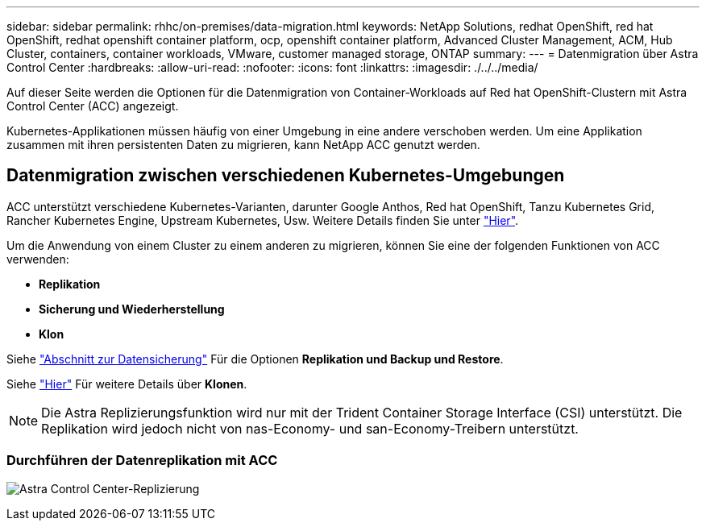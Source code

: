 ---
sidebar: sidebar 
permalink: rhhc/on-premises/data-migration.html 
keywords: NetApp Solutions, redhat OpenShift, red hat OpenShift, redhat openshift container platform, ocp, openshift container platform, Advanced Cluster Management, ACM, Hub Cluster, containers, container workloads, VMware, customer managed storage, ONTAP 
summary:  
---
= Datenmigration über Astra Control Center
:hardbreaks:
:allow-uri-read: 
:nofooter: 
:icons: font
:linkattrs: 
:imagesdir: ./../../media/


[role="lead"]
Auf dieser Seite werden die Optionen für die Datenmigration von Container-Workloads auf Red hat OpenShift-Clustern mit Astra Control Center (ACC) angezeigt.

Kubernetes-Applikationen müssen häufig von einer Umgebung in eine andere verschoben werden. Um eine Applikation zusammen mit ihren persistenten Daten zu migrieren, kann NetApp ACC genutzt werden.



== Datenmigration zwischen verschiedenen Kubernetes-Umgebungen

ACC unterstützt verschiedene Kubernetes-Varianten, darunter Google Anthos, Red hat OpenShift, Tanzu Kubernetes Grid, Rancher Kubernetes Engine, Upstream Kubernetes, Usw. Weitere Details finden Sie unter link:https://docs.netapp.com/us-en/astra-control-center/get-started/requirements.html#supported-host-cluster-kubernetes-environments["Hier"].

Um die Anwendung von einem Cluster zu einem anderen zu migrieren, können Sie eine der folgenden Funktionen von ACC verwenden:

* ** Replikation **
* ** Sicherung und Wiederherstellung **
* ** Klon **


Siehe link:../data-protection["Abschnitt zur Datensicherung"] Für die Optionen **Replikation und Backup und Restore**.

Siehe link:https://docs.netapp.com/us-en/astra-control-center/use/clone-apps.html["Hier"] Für weitere Details über **Klonen**.


NOTE: Die Astra Replizierungsfunktion wird nur mit der Trident Container Storage Interface (CSI) unterstützt. Die Replikation wird jedoch nicht von nas-Economy- und san-Economy-Treibern unterstützt.



=== Durchführen der Datenreplikation mit ACC

image:rhhc-onprem-dp-rep.png["Astra Control Center-Replizierung"]
